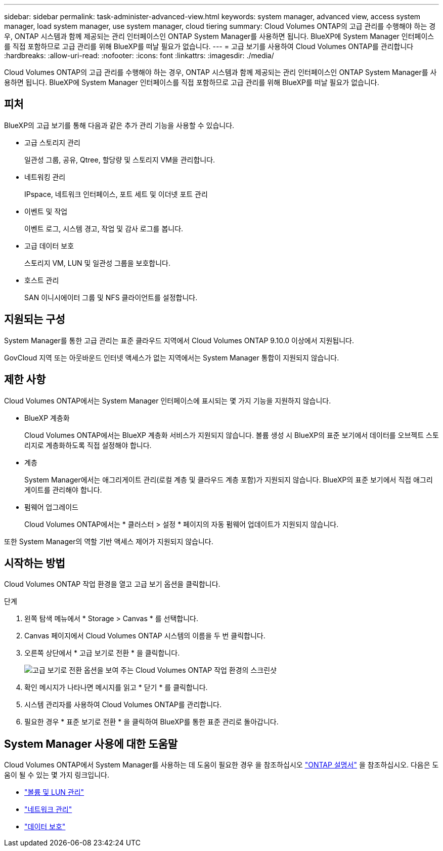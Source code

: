 ---
sidebar: sidebar 
permalink: task-administer-advanced-view.html 
keywords: system manager, advanced view, access system manager, load system manager, use system manager, cloud tiering 
summary: Cloud Volumes ONTAP의 고급 관리를 수행해야 하는 경우, ONTAP 시스템과 함께 제공되는 관리 인터페이스인 ONTAP System Manager를 사용하면 됩니다. BlueXP에 System Manager 인터페이스를 직접 포함하므로 고급 관리를 위해 BlueXP를 떠날 필요가 없습니다. 
---
= 고급 보기를 사용하여 Cloud Volumes ONTAP를 관리합니다
:hardbreaks:
:allow-uri-read: 
:nofooter: 
:icons: font
:linkattrs: 
:imagesdir: ./media/


[role="lead"]
Cloud Volumes ONTAP의 고급 관리를 수행해야 하는 경우, ONTAP 시스템과 함께 제공되는 관리 인터페이스인 ONTAP System Manager를 사용하면 됩니다. BlueXP에 System Manager 인터페이스를 직접 포함하므로 고급 관리를 위해 BlueXP를 떠날 필요가 없습니다.



== 피처

BlueXP의 고급 보기를 통해 다음과 같은 추가 관리 기능을 사용할 수 있습니다.

* 고급 스토리지 관리
+
일관성 그룹, 공유, Qtree, 할당량 및 스토리지 VM을 관리합니다.

* 네트워킹 관리
+
IPspace, 네트워크 인터페이스, 포트 세트 및 이더넷 포트 관리

* 이벤트 및 작업
+
이벤트 로그, 시스템 경고, 작업 및 감사 로그를 봅니다.

* 고급 데이터 보호
+
스토리지 VM, LUN 및 일관성 그룹을 보호합니다.

* 호스트 관리
+
SAN 이니시에이터 그룹 및 NFS 클라이언트를 설정합니다.





== 지원되는 구성

System Manager를 통한 고급 관리는 표준 클라우드 지역에서 Cloud Volumes ONTAP 9.10.0 이상에서 지원됩니다.

GovCloud 지역 또는 아웃바운드 인터넷 액세스가 없는 지역에서는 System Manager 통합이 지원되지 않습니다.



== 제한 사항

Cloud Volumes ONTAP에서는 System Manager 인터페이스에 표시되는 몇 가지 기능을 지원하지 않습니다.

* BlueXP 계층화
+
Cloud Volumes ONTAP에서는 BlueXP 계층화 서비스가 지원되지 않습니다. 볼륨 생성 시 BlueXP의 표준 보기에서 데이터를 오브젝트 스토리지로 계층화하도록 직접 설정해야 합니다.

* 계층
+
System Manager에서는 애그리게이트 관리(로컬 계층 및 클라우드 계층 포함)가 지원되지 않습니다. BlueXP의 표준 보기에서 직접 애그리게이트를 관리해야 합니다.

* 펌웨어 업그레이드
+
Cloud Volumes ONTAP에서는 * 클러스터 > 설정 * 페이지의 자동 펌웨어 업데이트가 지원되지 않습니다.



또한 System Manager의 역할 기반 액세스 제어가 지원되지 않습니다.



== 시작하는 방법

Cloud Volumes ONTAP 작업 환경을 열고 고급 보기 옵션을 클릭합니다.

.단계
. 왼쪽 탐색 메뉴에서 * Storage > Canvas * 를 선택합니다.
. Canvas 페이지에서 Cloud Volumes ONTAP 시스템의 이름을 두 번 클릭합니다.
. 오른쪽 상단에서 * 고급 보기로 전환 * 을 클릭합니다.
+
image:screenshot_advanced_view.png["고급 보기로 전환 옵션을 보여 주는 Cloud Volumes ONTAP 작업 환경의 스크린샷"]

. 확인 메시지가 나타나면 메시지를 읽고 * 닫기 * 를 클릭합니다.
. 시스템 관리자를 사용하여 Cloud Volumes ONTAP를 관리합니다.
. 필요한 경우 * 표준 보기로 전환 * 을 클릭하여 BlueXP를 통한 표준 관리로 돌아갑니다.




== System Manager 사용에 대한 도움말

Cloud Volumes ONTAP에서 System Manager를 사용하는 데 도움이 필요한 경우 을 참조하십시오 https://docs.netapp.com/us-en/ontap/index.html["ONTAP 설명서"^] 을 참조하십시오. 다음은 도움이 될 수 있는 몇 가지 링크입니다.

* https://docs.netapp.com/us-en/ontap/volume-admin-overview-concept.html["볼륨 및 LUN 관리"^]
* https://docs.netapp.com/us-en/ontap/network-manage-overview-concept.html["네트워크 관리"^]
* https://docs.netapp.com/us-en/ontap/concept_dp_overview.html["데이터 보호"^]

